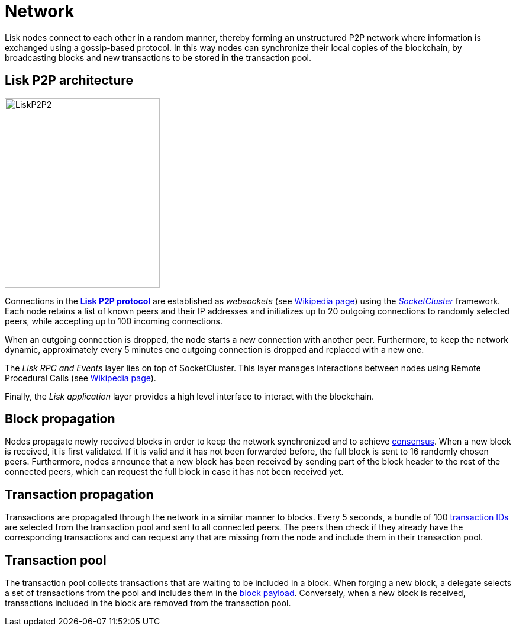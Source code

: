 = Network
:description: This section describes the Lisk P2P network used to exchange information such as blocks or transactions between nodes.
:imagesdir: ../assets/images
:url_github_lip_4: https://github.com/LiskHQ/lips/blob/master/proposals/lip-0004.md
:url_wikipedia_rpc: https://en.wikipedia.org/wiki/Remote_procedure_call
:url_wikipedia_websocket: https://en.wikipedia.org/wiki/WebSocket
:url_socketcluster: https://socketcluster.io/#!/


:url_protocol: understand-blockchain/lisk-protocol/
:url_consensus: {url_protocol}consensus-algorithm.adoc
:url_blocks_payload: {url_protocol}blocks.adoc#payload
:url_transactions_id: {url_protocol}transactions.adoc#id


Lisk nodes connect to each other in a random manner, thereby forming an unstructured P2P network where information is exchanged using a gossip-based protocol.
In this way nodes can synchronize their local copies of the blockchain, by broadcasting blocks and new transactions to be stored in the transaction pool.

== Lisk P2P architecture

image::p2p.svg[LiskP2P2,262,320]

Connections in the {url_github_lip_4}[*Lisk P2P protocol*] are established as _websockets_ (see {url_wikipedia_websocket}[Wikipedia page]) using the {url_socketcluster}[_SocketCluster_] framework.
Each node retains a list of known peers and their IP addresses and initializes up to 20 outgoing connections to randomly selected peers, while accepting up to 100 incoming connections.

When an outgoing connection is dropped, the node starts a new connection with another peer.
Furthermore, to keep the network dynamic, approximately every 5 minutes one outgoing connection is dropped and replaced with a new one.

The _Lisk RPC and Events_ layer lies on top of SocketCluster.
This layer manages interactions between nodes using Remote Procedural Calls (see {url_wikipedia_rpc}[Wikipedia page]).

Finally, the _Lisk application_ layer provides a high level interface to interact with the blockchain.

== Block propagation

Nodes propagate newly received blocks in order to keep the network synchronized and to achieve xref:{url_consensus}[consensus].
When a new block is received, it is first validated.
If it is valid and it has not been forwarded before, the full block is sent to 16 randomly chosen peers.
Furthermore, nodes announce that a new block has been received by sending part of the block header to the rest of the connected peers, which can request the full block in case it has not been received yet.

== Transaction propagation

Transactions are propagated through the network in a similar manner to blocks.
Every 5 seconds, a bundle of 100 xref:{url_transactions_id}[transaction IDs] are selected from the transaction pool and sent to all connected peers.
The peers then check if they already have the corresponding transactions and can request any that are missing from the node and include them in their transaction pool.

[[pool]]
== Transaction pool

The transaction pool collects transactions that are waiting to be included in a block.
When forging a new block, a delegate selects a set of transactions from the pool and includes them in the xref:{url_blocks_payload}[block payload].
Conversely, when a new block is received, transactions included in the block are removed from the transaction pool.
